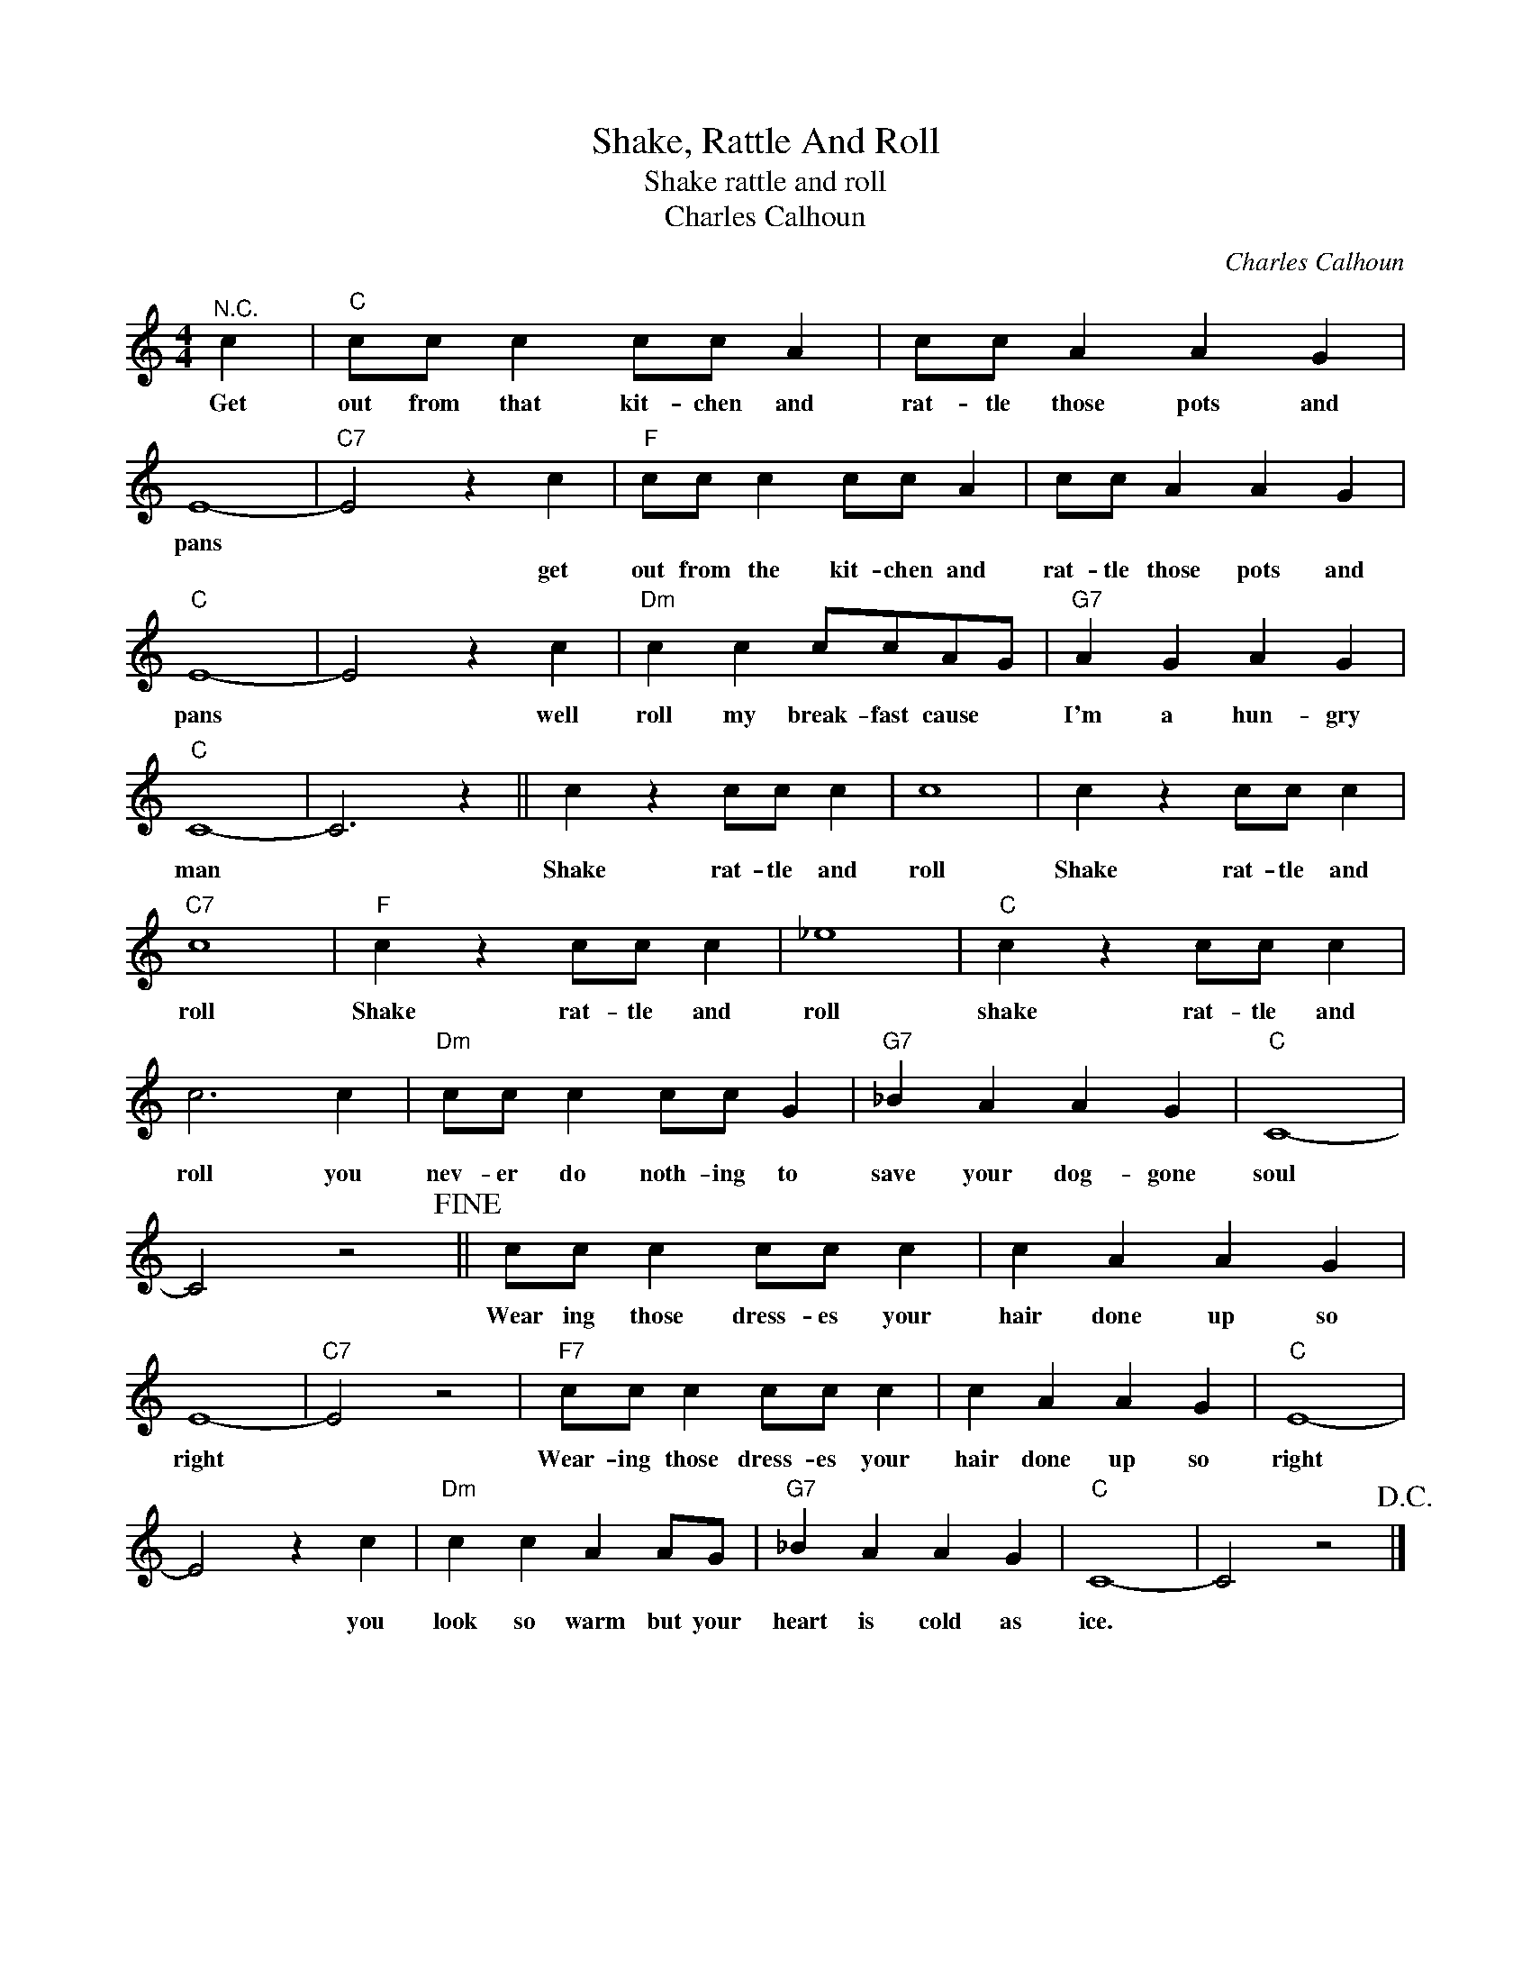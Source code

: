 X:1
T:Shake, Rattle And Roll
T:Shake rattle and roll
T:Charles Calhoun
C:Charles Calhoun
Z:All Rights Reserved
L:1/4
M:4/4
K:C
V:1 treble 
%%MIDI program 4
V:1
"^N.C." c |"C" c/c/ c c/c/ A | c/c/ A A G | E4- |"C7" E2 z c |"F" c/c/ c c/c/ A | c/c/ A A G | %7
w: Get|out from that kit- chen and|rat- tle those pots and|pans||||
w: ||||* get|out from the kit- chen and|rat- tle those pots and|
"C" E4- | E2 z c |"Dm" c c c/c/A/G/ |"G7" A G A G |"C" C4- | C3 z || c z c/c/ c | c4 | c z c/c/ c | %16
w: |||||||||
w: pans|* well|roll my break- fast cause *|I'm a hun- gry|man||Shake rat- tle and|roll|Shake rat- tle and|
"C7" c4 |"F" c z c/c/ c | _e4 |"C" c z c/c/ c | c3 c |"Dm" c/c/ c c/c/ G |"G7" _B A A G |"C" C4- | %24
w: ||||||||
w: roll|Shake rat- tle and|roll|shake rat- tle and|roll you|nev- er do noth- ing to|save your dog- gone|soul|
 C2 z2!fine! || c/c/ c c/c/ c | c A A G | E4- |"C7" E2 z2 |"F7" c/c/ c c/c/ c | c A A G |"C" E4- | %32
w: ||||||||
w: |Wear ing those dress- es your|hair done up so|right||Wear- ing those dress- es your|hair done up so|right|
 E2 z c |"Dm" c c A A/G/ |"G7" _B A A G |"C" C4- | C2 z2!D.C.! |] %37
w: |||||
w: * you|look so warm but your|heart is cold as|ice.||

